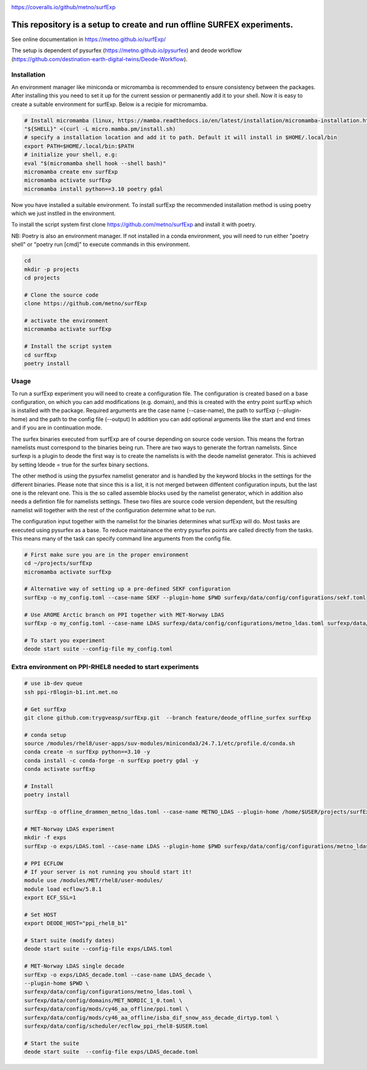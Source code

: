 .. _README:

.. image:: https://coveralls.io/repos/github/metno/surfExp/badge.svg?branch=master

https://coveralls.io/github/metno/surfExp


This repository is a setup to create and run offline SURFEX experiments.
=========================================================================

See online documentation in https://metno.github.io/surfExp/

The setup is dependent of pysurfex (https://metno.github.io/pysurfex) and deode workflow (https://github.com/destination-earth-digital-twins/Deode-Workflow).



Installation
-------------

An environment manager like miniconda or micromamba is recommended to ensure consistency between the packages.
After installing this you need to set it up for the current session or permanently add it to your shell.
Now it is easy to create a suitable environment for surfExp. Below is a recipie for micromamba.


.. code-block:: bash

    # Install micromamba (linux, https://mamba.readthedocs.io/en/latest/installation/micromamba-installation.html)
    "${SHELL}" <(curl -L micro.mamba.pm/install.sh)
    # specify a installation location and add it to path. Default it will install in $HOME/.local/bin
    export PATH=$HOME/.local/bin:$PATH
    # initialize your shell, e.g:
    eval "$(micromamba shell hook --shell bash)"
    micromamba create env surfExp
    micromamba activate surfExp
    micromamba install python==3.10 poetry gdal

Now you have installed a suitable environment. To install surfExp the recommended installation method is using poetry which we just instlled in the environment.

To install the script system first clone https://github.com/metno/surfExp and install it with poetry.

NB: Poetry is also an environment manager. If not installed in a conda environment,
you will need to run either "poetry shell" or "poetry run [cmd]" to execute commands in this environment.


.. code-block:: bash

 cd
 mkdir -p projects
 cd projects

 # Clone the source code
 clone https://github.com/metno/surfExp

 # activate the environment
 micromamba activate surfExp

 # Install the script system
 cd surfExp
 poetry install


Usage
---------------------------------------------

To run a surfExp experiment you will need to create a configuration file.
The configuration is created based on a base configuration, on which you can add modifications (e.g. domain),
and this is created with the entry point surfExp which is installed with the package.
Required arguments are the case name (--case-name), the path to surfExp (--plugin-home) and the path to the config file (--output)
In addition you can add optional arguments like the start and end times and if you are in continuation mode.

The surfex binaries executed from surfExp are of course depending on source code version.
This means the fortran namelists must correspond to the binaries being run.
There are two ways to generate the fortran namelists. Since surfexp is a plugin to deode
the first way is to create the namelists is with the deode namelist generator.
This is achieved by setting ldeode = true for the surfex binary sections.

The other method is using the pysurfex namelist generator and is handled by the keyword blocks in the settings for the different binaries.
Please note that since this is a list, it is not merged between diffentent configuration inputs,
but the last one is the relevant one. This is the so called assemble blocks used by the namelist generator,
which in addition also needs a defintion file for namelists settings.
These two files are source code version dependent, but the resulting namelist will together
with the rest of the configuration determine what to be run.

The configuration input together with the namelist for the binaries determines what surfExp will do.
Most tasks are executed using pysurfex as a base. To reduce maintainance the entry pysurfex points
are called directly from the tasks. This means many of the task can specify command line arguments
from the config file.

.. code-block:: bash

 # First make sure you are in the proper environment
 cd ~/projects/surfExp
 micromamba activate surfExp

 # Alternative way of setting up a pre-defined SEKF configuration
 surfExp -o my_config.toml --case-name SEKF --plugin-home $PWD surfexp/data/config/configurations/sekf.toml

 # Use AROME Arctic branch on PPI together with MET-Norway LDAS
 surfExp -o my_config.toml --case-name LDAS surfexp/data/config/configurations/metno_ldas.toml surfexp/data/config/mods/arome_arctic_offline_ppi.toml

 # To start you experiment
 deode start suite --config-file my_config.toml



Extra environment on PPI-RHEL8 needed to start experiments
---------------------------------------------------------------

.. code-block:: bash

 # use ib-dev queue
 ssh ppi-r8login-b1.int.met.no

 # Get surfExp
 git clone github.com:trygveasp/surfExp.git  --branch feature/deode_offline_surfex surfExp

 # conda setup
 source /modules/rhel8/user-apps/suv-modules/miniconda3/24.7.1/etc/profile.d/conda.sh
 conda create -n surfExp python==3.10 -y
 conda install -c conda-forge -n surfExp poetry gdal -y
 conda activate surfExp

 # Install
 poetry install

 surfExp -o offline_drammen_metno_ldas.toml --case-name METNO_LDAS --plugin-home /home/$USER/projects/surfExp surfexp/data/config/configurations/metno_ldas.toml surfexp/data/config/domains/DRAMMEN.toml surfexp/data/config/scheduler/ecflow_ppi_rhel8-trygveasp.toml surfexp/data/config/mods/cy46_carra2/ppi.toml surfexp/data/config/mods/cy46_carra2/isba_dif_snow_ass_decade_dirtyp.toml --start-time 2025-04-17T03:00:00Z --end-time 2025-04-17T07:00:00Z --continue

 # MET-Norway LDAS experiment
 mkdir -f exps
 surfExp -o exps/LDAS.toml --case-name LDAS --plugin-home $PWD surfexp/data/config/configurations/metno_ldas.toml $PWD/data/config/domains/MET_NORDIC_1_0.toml $PWD/data/config/mods/arome_arctic_offline_ppi.toml $PWD/data/config/mods/netcdf_input_pgd.toml $PWD/data/config/scheduler/ecflow_ppi_rhel8-$USER.toml

 # PPI ECFLOW
 # If your server is not running you should start it!
 module use /modules/MET/rhel8/user-modules/
 module load ecflow/5.8.1
 export ECF_SSL=1

 # Set HOST
 export DEODE_HOST="ppi_rhel8_b1"

 # Start suite (modify dates)
 deode start suite --config-file exps/LDAS.toml

 # MET-Norway LDAS single decade
 surfExp -o exps/LDAS_decade.toml --case-name LDAS_decade \
 --plugin-home $PWD \
 surfexp/data/config/configurations/metno_ldas.toml \
 surfexp/data/config/domains/MET_NORDIC_1_0.toml \
 surfexp/data/config/mods/cy46_aa_offline/ppi.toml \
 surfexp/data/config/mods/cy46_aa_offline/isba_dif_snow_ass_decade_dirtyp.toml \
 surfexp/data/config/scheduler/ecflow_ppi_rhel8-$USER.toml

 # Start the suite
 deode start suite  --config-file exps/LDAS_decade.toml

